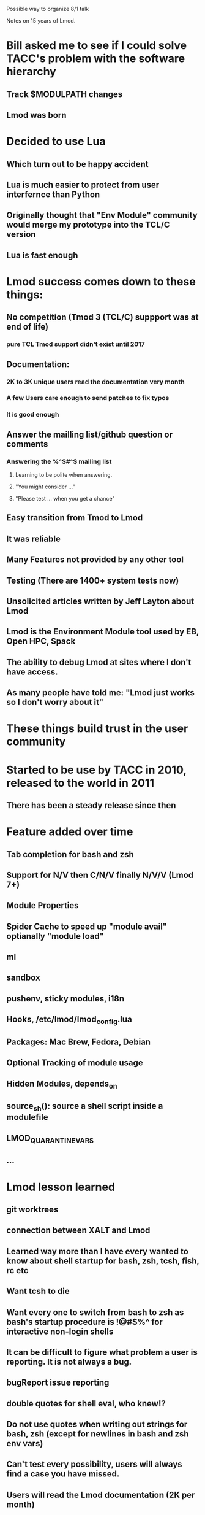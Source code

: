 Possible way to organize 8/1 talk

Notes on 15 years of Lmod.

* Bill asked me to see if I could solve TACC's problem with the software hierarchy
** Track $MODULPATH changes
** Lmod was born

* Decided to use Lua
** Which turn out to be happy accident
** Lua is much easier to protect from user interfernce than Python
** Originally thought that "Env Module" community would merge my prototype into the TCL/C version
** Lua is fast enough
* Lmod success comes down to these things:
** No competition (Tmod 3 (TCL/C) suppport was at end of life)
*** pure TCL Tmod support didn't exist until 2017
** Documentation:
*** 2K to 3K unique users read the documentation very month
*** A few Users care enough to send patches to fix typos
*** It is good enough
** Answer the mailling list/github question or comments
*** Answering the %^$#^$ mailing list
**** Learning to be polite when answering.
**** "You might consider ..."
**** "Please test ... when you get a chance"
** Easy transition from Tmod to Lmod
** It was reliable
** Many Features not provided by any other tool
** Testing (There are 1400+ system tests now)
** Unsolicited articles written by Jeff Layton about Lmod
** Lmod is the Environment Module tool used by EB, Open HPC, Spack
** The ability to debug Lmod at sites where I don't have access. 
** As many people have told me: "Lmod just works so I don't worry about it"
* These things build trust in the user community
* Started to be use by TACC in 2010, released to the world in 2011
** There has been a steady release since then
* Feature added over time
** Tab completion for bash and zsh 
** Support for N/V then C/N/V finally N/V/V (Lmod 7+)
** Module Properties
** Spider Cache to speed up "module avail" optianally "module load"
** ml
** sandbox
** pushenv, sticky modules, i18n
** Hooks, /etc/lmod/lmod_config.lua
** Packages: Mac Brew, Fedora, Debian
** Optional Tracking of module usage
** Hidden Modules, depends_on
** source_sh(): source a shell script inside a modulefile
** LMOD_QUARANTINE_VARS
** ...
* Lmod lesson learned
** git worktrees
** connection between XALT and Lmod
** Learned way more than I have every wanted to know about shell startup for bash, zsh, tcsh, fish, rc etc
** Want tcsh to die
** Want every one to switch from bash to zsh as bash's startup procedure is !@#$%^ for interactive non-login shells
** It can be difficult to figure what problem a user is reporting.  It is not always a bug.
** bugReport issue reporting
** double quotes for shell eval, who knew!?
** Do not use quotes when writing out strings for bash, zsh (except for newlines in bash and zsh env vars)
** Can't test every possibility, users will **always** find a case you have missed.
** Users will read the Lmod documentation (2K per month)
** That other tools will use spiderT.json for their work
** Provide a way for sites to modify Lmod state vars with Cosmic:assign() interface
** That stuff that I think is really kewl like settarg won't always find an audience
** That the moduleTable has an incredible tool for saving items into the users' env.
** That not every site works the same as TACC.
** That modules are the key way that Sysadmin talk with users to provide software.
** Communicate change in Lmod via README.new 

